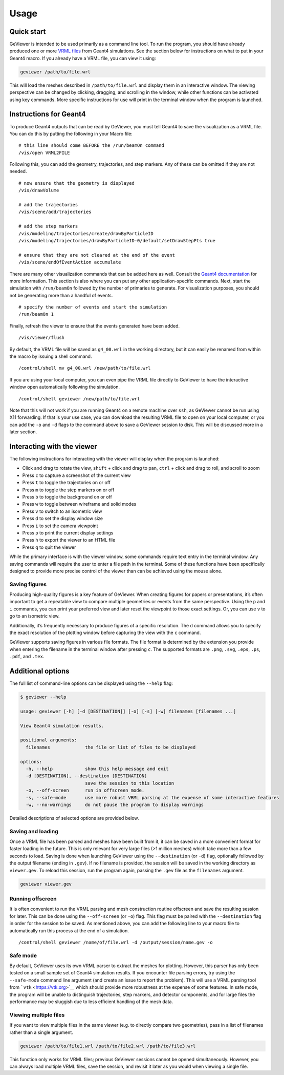 Usage
-----

Quick start
~~~~~~~~~~~

GeViewer is intended to be used primarily as a command line tool. To run
the program, you should have already produced one or more `VRML
files <https://en.wikipedia.org/wiki/VRML>`__ from Geant4 simulations.
See the section below for instructions on what to put in your Geant4
macro. If you already have a VRML file, you can view it using:

.. code:: bash

   geviewer /path/to/file.wrl

This will load the meshes described in ``/path/to/file.wrl`` and display
them in an interactive window. The viewing perspective can be changed by
clicking, dragging, and scrolling in the window, while other functions
can be activated using key commands. More specific instructions for use
will print in the terminal window when the program is launched.

Instructions for Geant4
~~~~~~~~~~~~~~~~~~~~~~~

To produce Geant4 outputs that can be read by GeViewer, you must tell
Geant4 to save the visualization as a VRML file. You can do this by
putting the following in your Macro file:

::

   # this line should come BEFORE the /run/beamOn command
   /vis/open VRML2FILE

Following this, you can add the geometry, trajectories, and step
markers. Any of these can be omitted if they are not needed.

::

   # now ensure that the geometry is displayed
   /vis/drawVolume

   # add the trajectories
   /vis/scene/add/trajectories

   # add the step markers
   /vis/modeling/trajectories/create/drawByParticleID
   /vis/modeling/trajectories/drawByParticleID-0/default/setDrawStepPts true

   # ensure that they are not cleared at the end of the event
   /vis/scene/endOfEventAction accumulate

There are many other visualization commands that can be added here as
well. Consult the `Geant4
documentation <https://geant4.web.cern.ch/docs/>`__ for more
information. This section is also where you can put any other
application-specific commands. Next, start the simulation with
``/run/beamOn`` followed by the number of primaries to generate. For
visualization purposes, you should not be generating more than a handful
of events.

::

   # specify the number of events and start the simulation
   /run/beamOn 1

Finally, refresh the viewer to ensure that the events generated have
been added.

::

   /vis/viewer/flush

By default, the VRML file will be saved as ``g4_00.wrl`` in the working
directory, but it can easily be renamed from within the macro by issuing
a shell command.

::

   /control/shell mv g4_00.wrl /new/path/to/file.wrl

If you are using your local computer, you can even pipe the VRML file
directly to GeViewer to have the interactive window open automatically
following the simulation.

::

   /control/shell geviewer /new/path/to/file.wrl

Note that this will not work if you are running Geant4 on a remote
machine over ``ssh``, as GeViewer cannot be run using X11 forwarding. If
that is your use case, you can download the resulting VRML file to open
on your local computer, or you can add the ``-o`` and ``-d`` flags to
the command above to save a GeViewer session to disk. This will be
discussed more in a later section.

Interacting with the viewer
~~~~~~~~~~~~~~~~~~~~~~~~~~~

The following instructions for interacting with the viewer will display
when the program is launched:

-  Click and drag to rotate the view, ``shift`` + click and drag to pan,
   ``ctrl`` + click and drag to roll, and scroll to zoom

-  Press ``c`` to capture a screenshot of the current view

-  Press ``t`` to toggle the trajectories on or off

-  Press ``m`` to toggle the step markers on or off

-  Press ``b`` to toggle the background on or off

-  Press ``w`` to toggle between wireframe and solid modes

-  Press ``v`` to switch to an isometric view

-  Press ``d`` to set the display window size

-  Press ``i`` to set the camera viewpoint

-  Press ``p`` to print the current display settings

-  Press ``h`` to export the viewer to an HTML file

-  Press ``q`` to quit the viewer

While the primary interface is with the viewer window, some commands
require text entry in the terminal window. Any saving commands will
require the user to enter a file path in the terminal. Some of these
functions have been specifically designed to provide more precise
control of the viewer than can be achieved using the mouse alone.

Saving figures
^^^^^^^^^^^^^^

Producing high-quality figures is a key feature of GeViewer. When
creating figures for papers or presentations, it’s often important to
get a repeatable view to compare multiple geometries or events from the
same perspective. Using the ``p`` and ``i`` commands, you can print your
preferred view and later reset the viewpoint to those exact settings.
Or, you can use ``v`` to go to an isometric view.

Additionally, it’s frequently necessary to produce figures of a specific
resolution. The ``d`` command allows you to specify the exact resolution
of the plotting window before capturing the view with the ``c`` command.

GeViewer supports saving figures in various file formats. The file
format is determined by the extension you provide when entering the
filename in the terminal window after pressing ``c``. The supported
formats are ``.png``, ``.svg``, ``.eps``, ``.ps``, ``.pdf``, and
``.tex``.

Additional options
~~~~~~~~~~~~~~~~~~

The full list of command-line options can be displayed using the
``--help`` flag:

.. code:: console

   $ geviewer --help

   usage: geviewer [-h] [-d [DESTINATION]] [-o] [-s] [-w] filenames [filenames ...]

   View Geant4 simulation results.

   positional arguments:
     filenames             the file or list of files to be displayed

   options:
     -h, --help            show this help message and exit
     -d [DESTINATION], --destination [DESTINATION]
                           save the session to this location
     -o, --off-screen      run in offscreen mode.
     -s, --safe-mode       use more robust VRML parsing at the expense of some interactive features
     -w, --no-warnings     do not pause the program to display warnings

Detailed descriptions of selected options are provided below.

Saving and loading
^^^^^^^^^^^^^^^^^^

Once a VRML file has been parsed and meshes have been built from it, it
can be saved in a more convenient format for faster loading in the
future. This is only relevant for very large files (>1 million meshes)
which take more than a few seconds to load. Saving is done when
launching GeViewer using the ``--destination`` (or ``-d``) flag,
optionally followed by the output filename (ending in ``.gev``). If no
filename is provided, the session will be saved in the working directory
as ``viewer.gev``. To reload this session, run the program again,
passing the ``.gev`` file as the ``filenames`` argument.

.. code:: bash

   geviewer viewer.gev

Running offscreen
^^^^^^^^^^^^^^^^^

It is often convenient to run the VRML parsing and mesh construction
routine offscreen and save the resulting session for later. This can be
done using the ``--off-screen`` (or ``-o``) flag. This flag must be
paired with the ``--destination`` flag in order for the session to be
saved. As mentioned above, you can add the following line to your macro
file to automatically run this process at the end of a simulation.

::

   /control/shell geviewer /name/of/file.wrl -d /output/session/name.gev -o

Safe mode
^^^^^^^^^

By default, GeViewer uses its own VRML parser to extract the meshes for
plotting. However, this parser has only been tested on a small sample
set of Geant4 simulation results. If you encounter file parsing errors,
try using the ``--safe-mode`` command line argument (and create an issue
to report the problem). This will use a VRML parsing tool from
```vtk`` <https://vtk.org>`__ which should provide more robustness at
the expense of some features. In safe mode, the program will be unable
to distinguish trajectories, step markers, and detector components, and
for large files the performance may be sluggish due to less efficient
handling of the mesh data.

Viewing multiple files
^^^^^^^^^^^^^^^^^^^^^^

If you want to view multiple files in the same viewer (e.g. to directly
compare two geometries), pass in a list of filenames rather than a
single argument.

.. code:: bash

   geviewer /path/to/file1.wrl /path/to/file2.wrl /path/to/file3.wrl

This function only works for VRML files; previous GeViewer sessions
cannot be opened simultaneously. However, you can always load multiple
VRML files, save the session, and revisit it later as you would when
viewing a single file.
